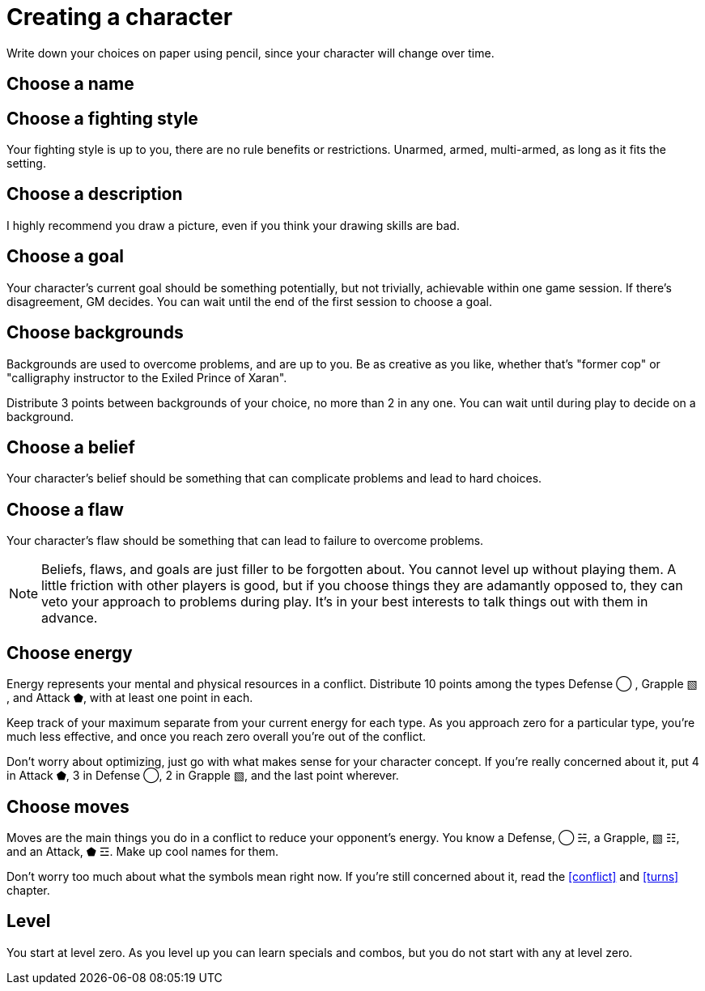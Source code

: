 [#characters]
= Creating a character
Write down your choices on paper using pencil, since your character will change over time.

== Choose a name

== Choose a fighting style
Your fighting style is up to you, there are no rule benefits or restrictions.
Unarmed, armed, multi-armed, as long as it fits the setting.

== Choose a description
I highly recommend you draw a picture, even if you think your drawing skills are bad.

== Choose a goal
Your character's current goal should be something potentially, but not trivially, achievable within one game session.
If there's disagreement, GM decides.
You can wait until the end of the first session to choose a goal.

== Choose backgrounds
Backgrounds are used to overcome problems, and are up to you.
Be as creative as you like, whether that's "former cop" or "calligraphy instructor to the Exiled Prince of Xaran".

Distribute 3 points between backgrounds of your choice, no more than 2 in any one.
You can wait until during play to decide on a background.

== Choose a belief
Your character's belief should be something that can complicate problems and lead to hard choices.

== Choose a flaw
Your character's flaw should be something that can lead to failure to overcome problems.

[NOTE]
====
Beliefs, flaws, and goals are just filler to be forgotten about. You cannot level up without playing them.
A little friction with other players is good, but if you choose things they are adamantly opposed to, they can veto your approach to problems during play.
It's in your best interests to talk things out with them in advance.
====

== Choose energy
Energy represents your mental and physical resources in a conflict.
Distribute 10 points among the types Defense ◯ ,  Grapple ▧ , and Attack ⬟, with at least one point in each.

Keep track of your maximum separate from your current energy for each type.
As you approach zero for a particular type, you're much less effective, and once you reach zero overall you're out of the conflict.

Don't worry about optimizing, just go with what makes sense for your character concept.
If you're really concerned about it, put 4 in Attack ⬟, 3 in Defense ◯, 2 in Grapple ▧, and the last point wherever.

== Choose moves
Moves are the main things you do in a conflict to reduce your opponent's energy.
You know a Defense, ◯ ☵, a Grapple, ▧ ☷, and an Attack, ⬟ ☲.
Make up cool names for them.

Don't worry too much about what the symbols mean right now.
If you're still concerned about it, read the <<conflict>> and <<turns>> chapter.

== Level
You start at level zero. As you level up you can learn specials and combos, but you do not start with any at level zero.